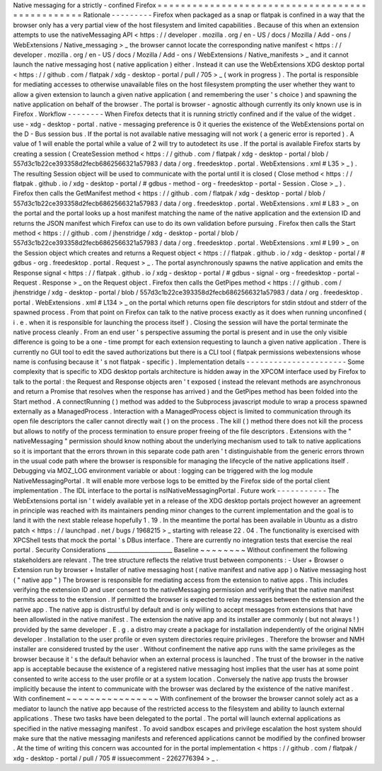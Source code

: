 Native
messaging
for
a
strictly
-
confined
Firefox
=
=
=
=
=
=
=
=
=
=
=
=
=
=
=
=
=
=
=
=
=
=
=
=
=
=
=
=
=
=
=
=
=
=
=
=
=
=
=
=
=
=
=
=
=
=
=
=
Rationale
-
-
-
-
-
-
-
-
-
Firefox
when
packaged
as
a
snap
or
flatpak
is
confined
in
a
way
that
the
browser
only
has
a
very
partial
view
of
the
host
filesystem
and
limited
capabilities
.
Because
of
this
when
an
extension
attempts
to
use
the
nativeMessaging
API
<
https
:
/
/
developer
.
mozilla
.
org
/
en
-
US
/
docs
/
Mozilla
/
Add
-
ons
/
WebExtensions
/
Native_messaging
>
_
the
browser
cannot
locate
the
corresponding
native
manifest
<
https
:
/
/
developer
.
mozilla
.
org
/
en
-
US
/
docs
/
Mozilla
/
Add
-
ons
/
WebExtensions
/
Native_manifests
>
_
and
it
cannot
launch
the
native
messaging
host
(
native
application
)
either
.
Instead
it
can
use
the
WebExtensions
XDG
desktop
portal
<
https
:
/
/
github
.
com
/
flatpak
/
xdg
-
desktop
-
portal
/
pull
/
705
>
_
(
work
in
progress
)
.
The
portal
is
responsible
for
mediating
accesses
to
otherwise
unavailable
files
on
the
host
filesystem
prompting
the
user
whether
they
want
to
allow
a
given
extension
to
launch
a
given
native
application
(
and
remembering
the
user
'
s
choice
)
and
spawning
the
native
application
on
behalf
of
the
browser
.
The
portal
is
browser
-
agnostic
although
currently
its
only
known
use
is
in
Firefox
.
Workflow
-
-
-
-
-
-
-
-
When
Firefox
detects
that
it
is
running
strictly
confined
and
if
the
value
of
the
widget
.
use
-
xdg
-
desktop
-
portal
.
native
-
messaging
preference
is
0
it
queries
the
existence
of
the
WebExtensions
portal
on
the
D
-
Bus
session
bus
.
If
the
portal
is
not
available
native
messaging
will
not
work
(
a
generic
error
is
reported
)
.
A
value
of
1
will
enable
the
portal
while
a
value
of
2
will
try
to
autodetect
its
use
.
If
the
portal
is
available
Firefox
starts
by
creating
a
session
(
CreateSession
method
<
https
:
/
/
github
.
com
/
flatpak
/
xdg
-
desktop
-
portal
/
blob
/
557d3c1b22ce393358d2fecb6862566321a57983
/
data
/
org
.
freedesktop
.
portal
.
WebExtensions
.
xml
#
L35
>
_
)
.
The
resulting
Session
object
will
be
used
to
communicate
with
the
portal
until
it
is
closed
(
Close
method
<
https
:
/
/
flatpak
.
github
.
io
/
xdg
-
desktop
-
portal
/
#
gdbus
-
method
-
org
-
freedesktop
-
portal
-
Session
.
Close
>
_
)
.
Firefox
then
calls
the
GetManifest
method
<
https
:
/
/
github
.
com
/
flatpak
/
xdg
-
desktop
-
portal
/
blob
/
557d3c1b22ce393358d2fecb6862566321a57983
/
data
/
org
.
freedesktop
.
portal
.
WebExtensions
.
xml
#
L83
>
_
on
the
portal
and
the
portal
looks
up
a
host
manifest
matching
the
name
of
the
native
application
and
the
extension
ID
and
returns
the
JSON
manifest
which
Firefox
can
use
to
do
its
own
validation
before
pursuing
.
Firefox
then
calls
the
Start
method
<
https
:
/
/
github
.
com
/
jhenstridge
/
xdg
-
desktop
-
portal
/
blob
/
557d3c1b22ce393358d2fecb6862566321a57983
/
data
/
org
.
freedesktop
.
portal
.
WebExtensions
.
xml
#
L99
>
_
on
the
Session
object
which
creates
and
returns
a
Request
object
<
https
:
/
/
flatpak
.
github
.
io
/
xdg
-
desktop
-
portal
/
#
gdbus
-
org
.
freedesktop
.
portal
.
Request
>
_
.
The
portal
asynchronously
spawns
the
native
application
and
emits
the
Response
signal
<
https
:
/
/
flatpak
.
github
.
io
/
xdg
-
desktop
-
portal
/
#
gdbus
-
signal
-
org
-
freedesktop
-
portal
-
Request
.
Response
>
_
on
the
Request
object
.
Firefox
then
calls
the
GetPipes
method
<
https
:
/
/
github
.
com
/
jhenstridge
/
xdg
-
desktop
-
portal
/
blob
/
557d3c1b22ce393358d2fecb6862566321a57983
/
data
/
org
.
freedesktop
.
portal
.
WebExtensions
.
xml
#
L134
>
_
on
the
portal
which
returns
open
file
descriptors
for
stdin
stdout
and
stderr
of
the
spawned
process
.
From
that
point
on
Firefox
can
talk
to
the
native
process
exactly
as
it
does
when
running
unconfined
(
i
.
e
.
when
it
is
responsible
for
launching
the
process
itself
)
.
Closing
the
session
will
have
the
portal
terminate
the
native
process
cleanly
.
From
an
end
user
'
s
perspective
assuming
the
portal
is
present
and
in
use
the
only
visible
difference
is
going
to
be
a
one
-
time
prompt
for
each
extension
requesting
to
launch
a
given
native
application
.
There
is
currently
no
GUI
tool
to
edit
the
saved
authorizations
but
there
is
a
CLI
tool
(
flatpak
permissions
webextensions
whose
name
is
confusing
because
it
'
s
not
flatpak
-
specific
)
.
Implementation
details
-
-
-
-
-
-
-
-
-
-
-
-
-
-
-
-
-
-
-
-
-
-
Some
complexity
that
is
specific
to
XDG
desktop
portals
architecture
is
hidden
away
in
the
XPCOM
interface
used
by
Firefox
to
talk
to
the
portal
:
the
Request
and
Response
objects
aren
'
t
exposed
(
instead
the
relevant
methods
are
asynchronous
and
return
a
Promise
that
resolves
when
the
response
has
arrived
)
and
the
GetPipes
method
has
been
folded
into
the
Start
method
.
A
connectRunning
(
)
method
was
added
to
the
Subprocess
javascript
module
to
wrap
a
process
spawned
externally
as
a
ManagedProcess
.
Interaction
with
a
ManagedProcess
object
is
limited
to
communication
through
its
open
file
descriptors
the
caller
cannot
directly
wait
(
)
on
the
process
.
The
kill
(
)
method
there
does
not
kill
the
process
but
allows
to
notify
of
the
process
termination
to
ensure
proper
freeing
of
the
file
descriptors
.
Extensions
with
the
"
nativeMessaging
"
permission
should
know
nothing
about
the
underlying
mechanism
used
to
talk
to
native
applications
so
it
is
important
that
the
errors
thrown
in
this
separate
code
path
aren
'
t
distinguishable
from
the
generic
errors
thrown
in
the
usual
code
path
where
the
browser
is
responsible
for
managing
the
lifecycle
of
the
native
applications
itself
.
Debugging
via
MOZ_LOG
environment
variable
or
about
:
logging
can
be
triggered
with
the
log
module
NativeMessagingPortal
.
It
will
enable
more
verbose
logs
to
be
emitted
by
the
Firefox
side
of
the
portal
client
implementation
.
The
IDL
interface
to
the
portal
is
nsINativeMessagingPortal
.
Future
work
-
-
-
-
-
-
-
-
-
-
-
The
WebExtensions
portal
isn
'
t
widely
available
yet
in
a
release
of
the
XDG
desktop
portals
project
however
an
agreement
in
principle
was
reached
with
its
maintainers
pending
minor
changes
to
the
current
implementation
and
the
goal
is
to
land
it
with
the
next
stable
release
hopefully
1
.
19
.
In
the
meantime
the
portal
has
been
available
in
Ubuntu
as
a
distro
patch
<
https
:
/
/
launchpad
.
net
/
bugs
/
1968215
>
_
starting
with
release
22
.
04
.
The
functionality
is
exercised
with
XPCShell
tests
that
mock
the
portal
'
s
DBus
interface
.
There
are
currently
no
integration
tests
that
exercise
the
real
portal
.
Security
Considerations
_______________________
Baseline
~
~
~
~
~
~
~
~
Without
confinement
the
following
stakeholders
are
relevant
.
The
tree
structure
reflects
the
relative
trust
between
components
:
-
User
+
Browser
o
Extension
run
by
browser
+
Installer
of
native
messaging
host
(
native
manifest
and
native
app
)
o
Native
messaging
host
(
"
native
app
"
)
The
browser
is
responsible
for
mediating
access
from
the
extension
to
native
apps
.
This
includes
verifying
the
extension
ID
and
user
consent
to
the
nativeMessaging
permission
and
verifying
that
the
native
manifest
permits
access
to
the
extension
.
If
permitted
the
browser
is
expected
to
relay
messages
between
the
extension
and
the
native
app
.
The
native
app
is
distrustful
by
default
and
is
only
willing
to
accept
messages
from
extensions
that
have
been
allowlisted
in
the
native
manifest
.
The
extension
the
native
app
and
its
installer
are
commonly
(
but
not
always
!
)
provided
by
the
same
developer
.
E
.
g
.
a
distro
may
create
a
package
for
installation
independently
of
the
original
NMH
developer
.
Installation
to
the
user
profile
or
even
system
directories
require
privileges
.
Therefore
the
browser
and
NMH
installer
are
considered
trusted
by
the
user
.
Without
confinement
the
native
app
runs
with
the
same
privileges
as
the
browser
because
it
'
s
the
default
behavior
when
an
external
process
is
launched
.
The
trust
of
the
browser
in
the
native
app
is
acceptable
because
the
existence
of
a
registered
native
messaging
host
implies
that
the
user
has
at
some
point
consented
to
write
access
to
the
user
profile
or
at
a
system
location
.
Conversely
the
native
app
trusts
the
browser
implicitly
because
the
intent
to
communicate
with
the
browser
was
declared
by
the
existence
of
the
native
manifest
.
With
confinement
~
~
~
~
~
~
~
~
~
~
~
~
~
~
~
~
With
confinement
of
the
browser
the
browser
cannot
solely
act
as
a
mediator
to
launch
the
native
app
because
of
the
restricted
access
to
the
filesystem
and
ability
to
launch
external
applications
.
These
two
tasks
have
been
delegated
to
the
portal
.
The
portal
will
launch
external
applications
as
specified
in
the
native
messaging
manifest
.
To
avoid
sandbox
escapes
and
privilege
escalation
the
host
system
should
make
sure
that
the
native
messaging
manifests
and
referenced
applications
cannot
be
modified
by
the
confined
browser
.
At
the
time
of
writing
this
concern
was
accounted
for
in
the
portal
implementation
<
https
:
/
/
github
.
com
/
flatpak
/
xdg
-
desktop
-
portal
/
pull
/
705
#
issuecomment
-
2262776394
>
_
.
